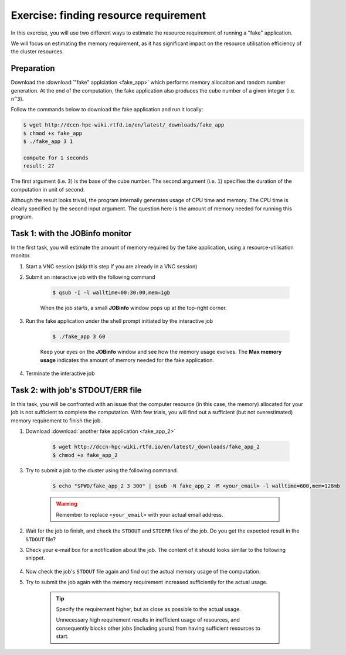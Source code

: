 Exercise: finding resource requirement
**************************************

In this exercise, you will use two different ways to estimate the resource requirement of running a "fake" application.

We will focus on estimating the memory requirement, as it has significant impact on the resource utilisation efficiency of the cluster resources.

Preparation
===========

Download the :download:`"fake" applciation <fake_app>` which performs memory allocaiton and random number generation.  At the end of the computation, the fake application also produces the cube number of a given integer (i.e. ``n^3``).

Follow the commands below to download the fake application and run it locally:

.. code-block:: bash

    $ wget http://dccn-hpc-wiki.rtfd.io/en/latest/_downloads/fake_app
    $ chmod +x fake_app
    $ ./fake_app 3 1

    compute for 1 seconds
    result: 27

The first argument (i.e. ``3``) is the base of the cube number.  The second argument (i.e. ``1``) specifies the duration of the computation in unit of second.

Although the result looks trivial, the program internally generates usage of CPU time and memory. The CPU time is clearly specified by the second input argument. The question here is the amount of memory needed for running this program.

Task 1: with the JOBinfo monitor
================================

In the first task, you will estimate the amount of memory required by the fake application, using a resource-utilisation monitor.

1. Start a VNC session (skip this step if you are already in a VNC session)

2. Submit an interactive job with the following command

    .. code-block:: bash

        $ qsub -I -l walltime=00:30:00,mem=1gb

    When the job starts, a small **JOBinfo** window pops up at the top-right corner.

3. Run the fake application under the shell prompt initiated by the interactive job

    .. code-block:: bash

        $ ./fake_app 3 60

    Keep your eyes on the **JOBinfo** window and see how the memory usage evolves. The **Max memory usage** indicates the amount of memory needed for the fake application.

4. Terminate the interactive job

Task 2: with job's STDOUT/ERR file
==================================

In this task, you will be confronted with an issue that the computer resource (in this case, the memory) allocated for your job is not sufficient to complete the computation. With few trials, you will find out a sufficient (but not overestimated) memory requirement to finish the job.

1. Download :download:`another fake application <fake_app_2>`

    .. code-block:: bash

        $ wget http://dccn-hpc-wiki.rtfd.io/en/latest/_downloads/fake_app_2
        $ chmod +x fake_app_2

3. Try to submit a job to the cluster using the following command.

    .. code-block:: bash

        $ echo "$PWD/fake_app_2 3 300" | qsub -N fake_app_2 -M <your_email> -l walltime=600,mem=128mb

    .. warning::
        Remember to replace ``<your_email>`` with your actual email address.

2. Wait for the job to finish, and check the ``STDOUT`` and ``STDERR`` files of the job. Do you get the expected result in the ``STDOUT`` file?

3. Check your e-mail box for a notification about the job.  The content of it should looks similar to the following snippet.

    .. code-block:: bash
        :emphasize-lines: 6

        PBS Job Id: 10086535.dccn-l029.dccn.nl
        Job Name:   fake_app_2
        Exec host:  dccn-c365.dccn.nl/0
        job deleted
        Job deleted at request of root@dccn-l029.dccn.nl
        job 10086535 exceeded MEM usage hard limit (516 > 140)

4. Now check the job's ``STDOUT`` file again and find out the actual memory usage of the computation.

5. Try to submit the job again with the memory requirement increased sufficiently for the actual usage.

    .. tip::
        Specify the requirement higher, but as close as possible to the actual usage.

        Unnecessary high requirement results in inefficient usage of resources, and consequently blocks other jobs (including yours) from having sufficient resources to start.
